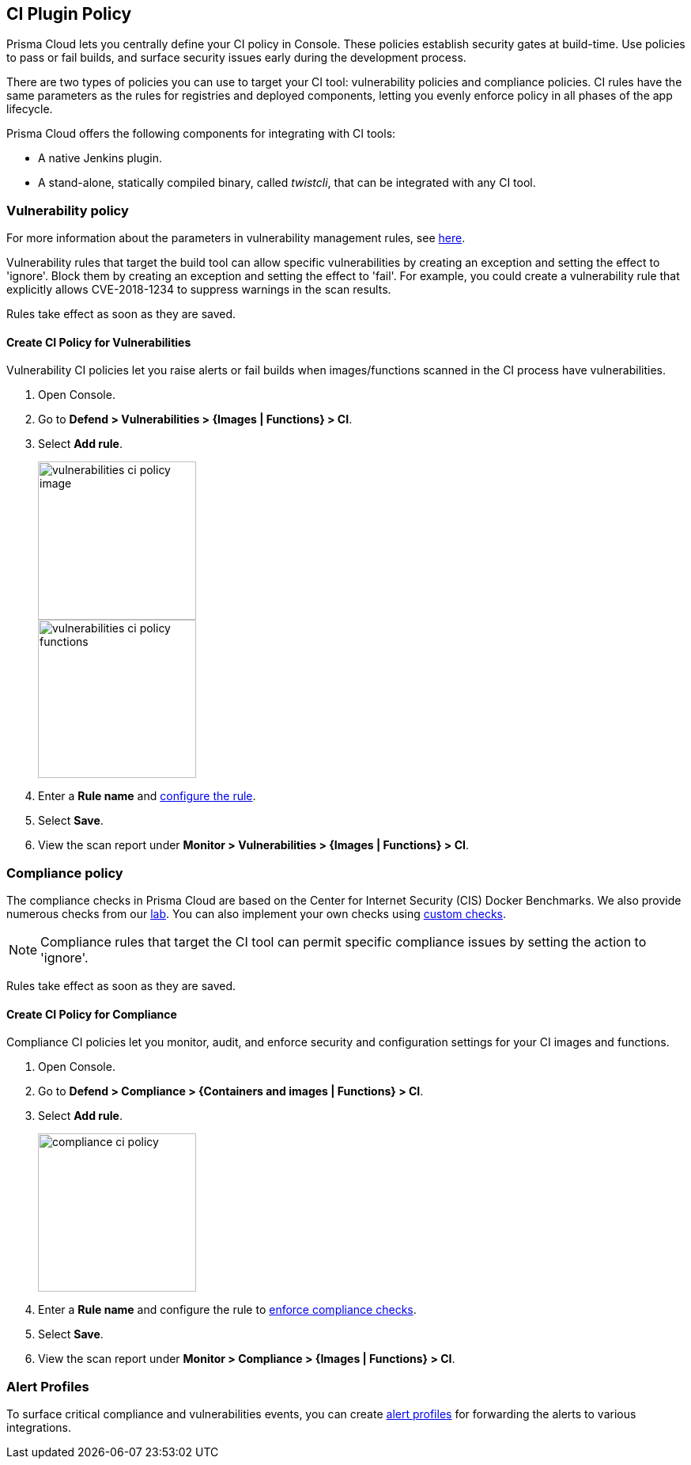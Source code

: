 [#set-policy-ci-plugins]
== CI Plugin Policy

Prisma Cloud lets you centrally define your CI policy in Console.
These policies establish security gates at build-time.
Use policies to pass or fail builds, and surface security issues early during the development process.

There are two types of policies you can use to target your CI tool: vulnerability policies and compliance policies.
CI rules have the same parameters as the rules for registries and deployed components, letting you evenly enforce policy in all phases of the app lifecycle.

Prisma Cloud offers the following components for integrating with CI tools:

* A native Jenkins plugin.
* A stand-alone, statically compiled binary, called _twistcli_, that can be integrated with any CI tool.

=== Vulnerability policy

For more information about the parameters in vulnerability management rules, see xref:../vulnerability-management/vulnerability-management-policies.adoc[here].

Vulnerability rules that target the build tool can allow specific vulnerabilities by creating an exception and setting the effect to 'ignore'.
Block them by creating an exception and setting the effect to 'fail'.
For example, you could create a vulnerability rule that explicitly allows CVE-2018-1234 to suppress warnings in the scan results.

Rules take effect as soon as they are saved.

[.task]
==== Create CI Policy for Vulnerabilities

Vulnerability CI policies let you raise alerts or fail builds when images/functions scanned in the CI process have vulnerabilities.

[.procedure]
. Open Console.

. Go to *Defend > Vulnerabilities > {Images | Functions} > CI*.

. Select *Add rule*.
+
image::runtime-security/vulnerabilities-ci-policy-image.png[width=200]
+
image::runtime-security/vulnerabilities-ci-policy-functions.png[width=200]

. Enter a *Rule name* and xref:../vulnerability-management/vulnerability-management-policies.adoc[configure the rule].

. Select *Save*.

. View the scan report under *Monitor > Vulnerabilities > {Images | Functions} > CI*.

=== Compliance policy

The compliance checks in Prisma Cloud are based on the Center for Internet Security (CIS) Docker Benchmarks.
We also provide numerous checks from our xref:../compliance/visibility/prisma-cloud-compliance-checks.adoc[lab].
You can also implement your own checks using xref:../compliance/visibility/custom-compliance-checks.adoc[custom checks].

NOTE: Compliance rules that target the CI tool can permit specific compliance issues by setting the action to 'ignore'.

Rules take effect as soon as they are saved.

[.task]
==== Create CI Policy for Compliance

Compliance CI policies let you monitor, audit, and enforce security and configuration settings for your CI images and functions.

[.procedure]
. Open Console.

. Go to *Defend > Compliance > {Containers and images | Functions} > CI*.

. Select *Add rule*.
+
image::runtime-security/compliance-ci-policy.png[width=200]

. Enter a *Rule name* and configure the rule to xref:../compliance/operations/manage-compliance.adoc[enforce compliance checks].

. Select *Save*.

. View the scan report under *Monitor > Compliance > {Images | Functions} > CI*.

=== Alert Profiles

To surface critical compliance and vulnerabilities events, you can create xref:../alerts/alerts.adoc[alert profiles] for forwarding the alerts to various integrations.